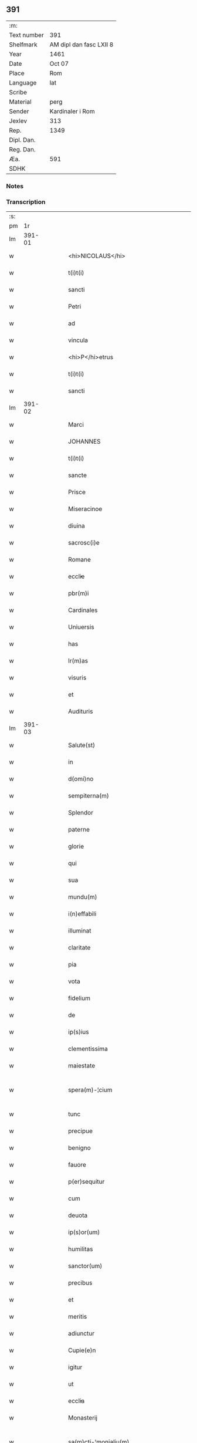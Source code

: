 ** 391
| :m:         |                         |
| Text number | 391                     |
| Shelfmark   | AM dipl dan fasc LXII 8 |
| Year        | 1461                    |
| Date        | Oct 07                  |
| Place       | Rom                     |
| Language    | lat                     |
| Scribe      |                         |
| Material    | perg                    |
| Sender      | Kardinaler i Rom        |
| Jexlev      | 313                     |
| Rep.        | 1349                    |
| Dipl. Dan.  |                         |
| Reg. Dan.   |                         |
| Æa.         | 591                     |
| SDHK        |                         |

*** Notes


*** Transcription
| :s: |        |   |   |   |   |                                             |                                             |   |   |   |   |     |   |   |   |               |
| pm  |     1r |   |   |   |   |                                             |                                             |   |   |   |   |     |   |   |   |               |
| lm  | 391-01 |   |   |   |   |                                             |                                             |   |   |   |   |     |   |   |   |               |
| w   |        |   |   |   |   | <hi>NICOLAUS</hi> | <hi>NICOLAUS</hi>                           |   |   |   |   | lat |   |   |   |        391-01 |
| w   |        |   |   |   |   | t(i)t(i) | tt                                        |   |   |   |   | lat |   |   |   |        391-01 |
| w   |        |   |   |   |   | sancti | ſanı                                       |   |   |   |   | lat |   |   |   |        391-01 |
| w   |        |   |   |   |   | Petri | Petrı                                       |   |   |   |   | lat |   |   |   |        391-01 |
| w   |        |   |   |   |   | ad | ad                                          |   |   |   |   | lat |   |   |   |        391-01 |
| w   |        |   |   |   |   | vincula | víncula                                     |   |   |   |   | lat |   |   |   |        391-01 |
| w   |        |   |   |   |   | <hi>P</hi>etrus | <hi>P</hi>etrus                             |   |   |   |   | lat |   |   |   |        391-01 |
| w   |        |   |   |   |   | t(i)t(i) | tt                                        |   |   |   |   | lat |   |   |   |        391-01 |
| w   |        |   |   |   |   | sancti | ſaní                                       |   |   |   |   | lat |   |   |   |        391-01 |
| lm  | 391-02 |   |   |   |   |                                             |                                             |   |   |   |   |     |   |   |   |               |
| w   |        |   |   |   |   | Marci | Marcı                                       |   |   |   |   | lat |   |   |   |        391-02 |
| w   |        |   |   |   |   | JOHANNES | JOHANNES                                    |   |   |   |   | lat |   |   |   |        391-02 |
| w   |        |   |   |   |   | t(i)t(i) | tt                                        |   |   |   |   | lat |   |   |   |        391-02 |
| w   |        |   |   |   |   | sancte | ſane                                       |   |   |   |   | lat |   |   |   |        391-02 |
| w   |        |   |   |   |   | Prisce | Prıſce                                      |   |   |   |   | lat |   |   |   |        391-02 |
| w   |        |   |   |   |   | Miseracinoe | Mıſeracínoe                                 |   |   |   |   | lat |   |   |   |        391-02 |
| w   |        |   |   |   |   | diuina | díuína                                      |   |   |   |   | lat |   |   |   |        391-02 |
| w   |        |   |   |   |   | sacrosc(i)e | ſacroſc̅e                                    |   |   |   |   | lat |   |   |   |        391-02 |
| w   |        |   |   |   |   | Romane | Romane                                      |   |   |   |   | lat |   |   |   |        391-02 |
| w   |        |   |   |   |   | eccl̕ie | eccl̕ıe                                      |   |   |   |   | lat |   |   |   |        391-02 |
| w   |        |   |   |   |   | pbr(m)i | pbꝛ̅ı                                        |   |   |   |   | lat |   |   |   |        391-02 |
| w   |        |   |   |   |   | Cardinales | Cardınales                                  |   |   |   |   | lat |   |   |   |        391-02 |
| w   |        |   |   |   |   | Uniuersis | Uníuerſıs                                   |   |   |   |   | lat |   |   |   |        391-02 |
| w   |        |   |   |   |   | has | has                                         |   |   |   |   | lat |   |   |   |        391-02 |
| w   |        |   |   |   |   | lr(m)as | lr̅as                                        |   |   |   |   | lat |   |   |   |        391-02 |
| w   |        |   |   |   |   | visuris | vıſurıs                                     |   |   |   |   | lat |   |   |   |        391-02 |
| w   |        |   |   |   |   | et | et                                          |   |   |   |   | lat |   |   |   |        391-02 |
| w   |        |   |   |   |   | Audituris | Audıturıs                                   |   |   |   |   | lat |   |   |   |        391-02 |
| lm  | 391-03 |   |   |   |   |                                             |                                             |   |   |   |   |     |   |   |   |               |
| w   |        |   |   |   |   | Salute(st) | Salute̅                                      |   |   |   |   | lat |   |   |   |        391-03 |
| w   |        |   |   |   |   | in | ın                                          |   |   |   |   | lat |   |   |   |        391-03 |
| w   |        |   |   |   |   | d(omi)no | dn̅o                                         |   |   |   |   | lat |   |   |   |        391-03 |
| w   |        |   |   |   |   | sempiterna(m) | ſempıterna̅                                  |   |   |   |   | lat |   |   |   |        391-03 |
| w   |        |   |   |   |   | Splendor | Splendoꝛ                                    |   |   |   |   | lat |   |   |   |        391-03 |
| w   |        |   |   |   |   | paterne | paterne                                     |   |   |   |   | lat |   |   |   |        391-03 |
| w   |        |   |   |   |   | glorie | gloꝛíe                                      |   |   |   |   | lat |   |   |   |        391-03 |
| w   |        |   |   |   |   | qui | quı                                         |   |   |   |   | lat |   |   |   |        391-03 |
| w   |        |   |   |   |   | sua | ſua                                         |   |   |   |   | lat |   |   |   |        391-03 |
| w   |        |   |   |   |   | mundu(m) | mundu̅                                       |   |   |   |   | lat |   |   |   |        391-03 |
| w   |        |   |   |   |   | i(n)effabili | ı̅eﬀabílí                                    |   |   |   |   | lat |   |   |   |        391-03 |
| w   |        |   |   |   |   | illuminat | íllumınat                                   |   |   |   |   | lat |   |   |   |        391-03 |
| w   |        |   |   |   |   | claritate | clarıtate                                   |   |   |   |   | lat |   |   |   |        391-03 |
| w   |        |   |   |   |   | pia | pıa                                         |   |   |   |   | lat |   |   |   |        391-03 |
| w   |        |   |   |   |   | vota | vota                                        |   |   |   |   | lat |   |   |   |        391-03 |
| w   |        |   |   |   |   | fidelium | fıdelíum                                    |   |   |   |   | lat |   |   |   |        391-03 |
| w   |        |   |   |   |   | de | de                                          |   |   |   |   | lat |   |   |   |        391-03 |
| w   |        |   |   |   |   | ip(s)ius | ıp̅ıus                                       |   |   |   |   | lat |   |   |   |        391-03 |
| w   |        |   |   |   |   | clementissima | clementııma                                |   |   |   |   | lat |   |   |   |        391-03 |
| w   |        |   |   |   |   | maiestate | maıeſtate                                   |   |   |   |   | lat |   |   |   |        391-03 |
| w   |        |   |   |   |   | spera(m)-¦cium | ſpera̅-¦cíum                                 |   |   |   |   | lat |   |   |   | 391-03—391-04 |
| w   |        |   |   |   |   | tunc | tunc                                        |   |   |   |   | lat |   |   |   |        391-04 |
| w   |        |   |   |   |   | precipue | pꝛecıpue                                    |   |   |   |   | lat |   |   |   |        391-04 |
| w   |        |   |   |   |   | benigno | benıgno                                     |   |   |   |   | lat |   |   |   |        391-04 |
| w   |        |   |   |   |   | fauore | fauoꝛe                                      |   |   |   |   | lat |   |   |   |        391-04 |
| w   |        |   |   |   |   | p(er)sequitur | ꝑſequıtur                                   |   |   |   |   | lat |   |   |   |        391-04 |
| w   |        |   |   |   |   | cum | cum                                         |   |   |   |   | lat |   |   |   |        391-04 |
| w   |        |   |   |   |   | deuota | deuota                                      |   |   |   |   | lat |   |   |   |        391-04 |
| w   |        |   |   |   |   | ip(s)or(um) | ıp̅oꝝ                                        |   |   |   |   | lat |   |   |   |        391-04 |
| w   |        |   |   |   |   | humilitas | humılıtas                                   |   |   |   |   | lat |   |   |   |        391-04 |
| w   |        |   |   |   |   | sanctor(um) | ſanctoꝝ                                     |   |   |   |   | lat |   |   |   |        391-04 |
| w   |        |   |   |   |   | precibus | pꝛecıbus                                    |   |   |   |   | lat |   |   |   |        391-04 |
| w   |        |   |   |   |   | et | et                                          |   |   |   |   | lat |   |   |   |        391-04 |
| w   |        |   |   |   |   | meritis | merıtıs                                     |   |   |   |   | lat |   |   |   |        391-04 |
| w   |        |   |   |   |   | adiunctur | adíunctur                                   |   |   |   |   | lat |   |   |   |        391-04 |
| w   |        |   |   |   |   | Cupie(e)n | Cupıen̅                                      |   |   |   |   | lat |   |   |   |        391-04 |
| w   |        |   |   |   |   | igitur | ıgıtur                                      |   |   |   |   | lat |   |   |   |        391-04 |
| w   |        |   |   |   |   | ut | ut                                          |   |   |   |   | lat |   |   |   |        391-04 |
| w   |        |   |   |   |   | eccl̕ia | eccl̕ıa                                      |   |   |   |   | lat |   |   |   |        391-04 |
| w   |        |   |   |   |   | Monasterij | Monaſteꝛí                                  |   |   |   |   | lat |   |   |   |        391-04 |
| w   |        |   |   |   |   | sa(m)cti-¦monialiu(m) | ſa̅ctı-¦monıalıu̅                             |   |   |   |   | lat |   |   |   | 391-04—391-05 |
| w   |        |   |   |   |   | ordinis | oꝛdınıs                                     |   |   |   |   | lat |   |   |   |        391-05 |
| w   |        |   |   |   |   | sancte | ſancte                                      |   |   |   |   | lat |   |   |   |        391-05 |
| w   |        |   |   |   |   | Clare | Clare                                       |   |   |   |   | lat |   |   |   |        391-05 |
| w   |        |   |   |   |   | Ciuitatis | Cíuítatıs                                   |   |   |   |   | lat |   |   |   |        391-05 |
| w   |        |   |   |   |   | Roskilde(e)n | Roılden̅                                    |   |   |   |   | lat |   |   |   |        391-05 |
| w   |        |   |   |   |   | congruis | congruıs                                    |   |   |   |   | lat |   |   |   |        391-05 |
| w   |        |   |   |   |   | frequentetur | frequentetur                                |   |   |   |   | lat |   |   |   |        391-05 |
| w   |        |   |   |   |   | honoribus | honoꝛıbus                                   |   |   |   |   | lat |   |   |   |        391-05 |
| w   |        |   |   |   |   | fidelesq(ue) | fıdelesqꝫ                                   |   |   |   |   | lat |   |   |   |        391-05 |
| w   |        |   |   |   |   | colibencius | colıbencıus                                 |   |   |   |   | lat |   |   |   |        391-05 |
| w   |        |   |   |   |   | deuocionis | deuocíonís                                  |   |   |   |   | lat |   |   |   |        391-05 |
| w   |        |   |   |   |   | causa | cauſa                                       |   |   |   |   | lat |   |   |   |        391-05 |
| w   |        |   |   |   |   | confluant | confluant                                   |   |   |   |   | lat |   |   |   |        391-05 |
| w   |        |   |   |   |   | ad | ad                                          |   |   |   |   | lat |   |   |   |        391-05 |
| w   |        |   |   |   |   | eandem | eandem                                      |   |   |   |   | lat |   |   |   |        391-05 |
| w   |        |   |   |   |   | ac | ac                                          |   |   |   |   | lat |   |   |   |        391-05 |
| lm  | 391-06 |   |   |   |   |                                             |                                             |   |   |   |   |     |   |   |   |               |
| w   |        |   |   |   |   | ip(s)ius | ıp̅ıus                                       |   |   |   |   | lat |   |   |   |        391-06 |
| w   |        |   |   |   |   | et | et                                          |   |   |   |   | lat |   |   |   |        391-06 |
| w   |        |   |   |   |   | Monasterij | Monaﬅerí                                   |   |   |   |   | lat |   |   |   |        391-06 |
| w   |        |   |   |   |   | structuris | ſtructurıs                                  |   |   |   |   | lat |   |   |   |        391-06 |
| w   |        |   |   |   |   | et | et                                          |   |   |   |   | lat |   |   |   |        391-06 |
| w   |        |   |   |   |   | reparacioni | reparacıonı                                 |   |   |   |   | lat |   |   |   |        391-06 |
| w   |        |   |   |   |   | dictaru(m)q(ue) | dıctaꝛu̅qꝫ                                   |   |   |   |   | lat |   |   |   |        391-06 |
| w   |        |   |   |   |   | sanctimonialiu(m) | ſanímonıalıu̅                               |   |   |   |   | lat |   |   |   |        391-06 |
| w   |        |   |   |   |   | sustentacioni | ſuﬅentacıoní                                |   |   |   |   | lat |   |   |   |        391-06 |
| w   |        |   |   |   |   | et | et                                          |   |   |   |   | lat |   |   |   |        391-06 |
| w   |        |   |   |   |   | subuencioni | ſubuencıonı                                 |   |   |   |   | lat |   |   |   |        391-06 |
| w   |        |   |   |   |   | manus | manus                                       |   |   |   |   | lat |   |   |   |        391-06 |
| w   |        |   |   |   |   | porrigant | poꝛrıgant                                   |   |   |   |   | lat |   |   |   |        391-06 |
| w   |        |   |   |   |   | adiutrices | adíutrıces                                  |   |   |   |   | lat |   |   |   |        391-06 |
| w   |        |   |   |   |   | quo | quo                                         |   |   |   |   | lat |   |   |   |        391-06 |
| w   |        |   |   |   |   | ex | ex                                          |   |   |   |   | lat |   |   |   |        391-06 |
| w   |        |   |   |   |   | hoc | hoc                                         |   |   |   |   | lat |   |   |   |        391-06 |
| w   |        |   |   |   |   | ibidem | ıbıdem                                      |   |   |   |   | lat |   |   |   |        391-06 |
| lm  | 391-07 |   |   |   |   |                                             |                                             |   |   |   |   |     |   |   |   |               |
| w   |        |   |   |   |   | dono | dono                                        |   |   |   |   | lat |   |   |   |        391-07 |
| w   |        |   |   |   |   | celestis | celeſtıs                                    |   |   |   |   | lat |   |   |   |        391-07 |
| w   |        |   |   |   |   | gracie | gracıe                                      |   |   |   |   | lat |   |   |   |        391-07 |
| w   |        |   |   |   |   | vberius | vberíus                                     |   |   |   |   | lat |   |   |   |        391-07 |
| w   |        |   |   |   |   | se | ſe                                          |   |   |   |   | lat |   |   |   |        391-07 |
| w   |        |   |   |   |   | nouerint | nouerínt                                    |   |   |   |   | lat |   |   |   |        391-07 |
| w   |        |   |   |   |   | fore | foꝛe                                        |   |   |   |   | lat |   |   |   |        391-07 |
| w   |        |   |   |   |   | refectos | refeos                                     |   |   |   |   | lat |   |   |   |        391-07 |
| w   |        |   |   |   |   | De | De                                          |   |   |   |   | lat |   |   |   |        391-07 |
| w   |        |   |   |   |   | omnipotentis | omnípotentís                                |   |   |   |   | lat |   |   |   |        391-07 |
| w   |        |   |   |   |   | dei | deí                                         |   |   |   |   | lat |   |   |   |        391-07 |
| w   |        |   |   |   |   | misericordia | mıſerıcoꝛdıa                                |   |   |   |   | lat |   |   |   |        391-07 |
| w   |        |   |   |   |   | et | et                                          |   |   |   |   | lat |   |   |   |        391-07 |
| w   |        |   |   |   |   | beator(um) | beatoꝝ                                      |   |   |   |   | lat |   |   |   |        391-07 |
| w   |        |   |   |   |   | Petri | Petrı                                       |   |   |   |   | lat |   |   |   |        391-07 |
| w   |        |   |   |   |   | et | et                                          |   |   |   |   | lat |   |   |   |        391-07 |
| w   |        |   |   |   |   | Pauli | Paulı                                       |   |   |   |   | lat |   |   |   |        391-07 |
| w   |        |   |   |   |   | Apl̕or(um) | Apl̕oꝝ                                       |   |   |   |   | lat |   |   |   |        391-07 |
| w   |        |   |   |   |   | eius | eíus                                        |   |   |   |   | lat |   |   |   |        391-07 |
| w   |        |   |   |   |   | au(ra)cte | auᷓcte                                       |   |   |   |   | lat |   |   |   |        391-07 |
| w   |        |   |   |   |   | confisi | confıſı                                     |   |   |   |   | lat |   |   |   |        391-07 |
| w   |        |   |   |   |   | om(n)ibus | om̅ıbus                                      |   |   |   |   | lat |   |   |   |        391-07 |
| w   |        |   |   |   |   | et | et                                          |   |   |   |   | lat |   |   |   |        391-07 |
| lm  | 391-08 |   |   |   |   |                                             |                                             |   |   |   |   |     |   |   |   |               |
| w   |        |   |   |   |   | singulis | ſíngulıs                                    |   |   |   |   | lat |   |   |   |        391-08 |
| w   |        |   |   |   |   | vere | vere                                        |   |   |   |   | lat |   |   |   |        391-08 |
| w   |        |   |   |   |   | penitentibus | penıtentıbus                                |   |   |   |   | lat |   |   |   |        391-08 |
| w   |        |   |   |   |   | et | et                                          |   |   |   |   | lat |   |   |   |        391-08 |
| w   |        |   |   |   |   | confessis | confeıs                                    |   |   |   |   | lat |   |   |   |        391-08 |
| w   |        |   |   |   |   | qui | quı                                         |   |   |   |   | lat |   |   |   |        391-08 |
| w   |        |   |   |   |   | dictam | dıctam                                      |   |   |   |   | lat |   |   |   |        391-08 |
| w   |        |   |   |   |   | eccl̕iam | eccl̕ıam                                     |   |   |   |   | lat |   |   |   |        391-08 |
| w   |        |   |   |   |   | in | ın                                          |   |   |   |   | lat |   |   |   |        391-08 |
| w   |        |   |   |   |   | die | dıe                                         |   |   |   |   | lat |   |   |   |        391-08 |
| w   |        |   |   |   |   | parasceues | paraſceues                                  |   |   |   |   | lat |   |   |   |        391-08 |
| w   |        |   |   |   |   | ac | ac                                          |   |   |   |   | lat |   |   |   |        391-08 |
| w   |        |   |   |   |   | d(omi)nicis | dn̅ıcıs                                      |   |   |   |   | lat |   |   |   |        391-08 |
| w   |        |   |   |   |   | resurrectionis | reſurrectıonıs                              |   |   |   |   | lat |   |   |   |        391-08 |
| w   |        |   |   |   |   | d(omi)ni | dn̅ı                                         |   |   |   |   | lat |   |   |   |        391-08 |
| w   |        |   |   |   |   | n(ost)ri | nr̅ı                                         |   |   |   |   | lat |   |   |   |        391-08 |
| w   |        |   |   |   |   | Jh(m)u | Jh̅u                                         |   |   |   |   | lat |   |   |   |        391-08 |
| w   |        |   |   |   |   | (Christ)i | xp̅ı                                         |   |   |   |   | lat |   |   |   |        391-08 |
| w   |        |   |   |   |   | et | et                                          |   |   |   |   | lat |   |   |   |        391-08 |
| w   |        |   |   |   |   | Pentecostes | Pentecoﬅes                                  |   |   |   |   | lat |   |   |   |        391-08 |
| w   |        |   |   |   |   | necno(m) | necno̅                                       |   |   |   |   | lat |   |   |   |        391-08 |
| w   |        |   |   |   |   | eiusde(st) | eıuſde̅                                      |   |   |   |   | lat |   |   |   |        391-08 |
| w   |        |   |   |   |   | sancte | ſane                                       |   |   |   |   | lat |   |   |   |        391-08 |
| w   |        |   |   |   |   | Clare | Claꝛe                                       |   |   |   |   | lat |   |   |   |        391-08 |
| lm  | 391-09 |   |   |   |   |                                             |                                             |   |   |   |   |     |   |   |   |               |
| w   |        |   |   |   |   | in | ın                                          |   |   |   |   | lat |   |   |   |        391-09 |
| w   |        |   |   |   |   | cuius | cuıus                                       |   |   |   |   | lat |   |   |   |        391-09 |
| w   |        |   |   |   |   | honorem | honoꝛem                                     |   |   |   |   | lat |   |   |   |        391-09 |
| w   |        |   |   |   |   | dicta | dıa                                        |   |   |   |   | lat |   |   |   |        391-09 |
| w   |        |   |   |   |   | eccl̕ia | eccl̕ıa                                      |   |   |   |   | lat |   |   |   |        391-09 |
| w   |        |   |   |   |   | existit | exıﬅıt                                      |   |   |   |   | lat |   |   |   |        391-09 |
| w   |        |   |   |   |   | et | et                                          |   |   |   |   | lat |   |   |   |        391-09 |
| w   |        |   |   |   |   | ip(s)ius | ıp̅ıus                                       |   |   |   |   | lat |   |   |   |        391-09 |
| w   |        |   |   |   |   | eccl̕ie | eccl̕ıe                                      |   |   |   |   | lat |   |   |   |        391-09 |
| w   |        |   |   |   |   | dedicacionis | dedıcacıonıſ                                |   |   |   |   | lat |   |   |   |        391-09 |
| w   |        |   |   |   |   | festiuitatibus | feſtíuıtatıbus                              |   |   |   |   | lat |   |   |   |        391-09 |
| w   |        |   |   |   |   | et | et                                          |   |   |   |   | lat |   |   |   |        391-09 |
| w   |        |   |   |   |   | celebritate | celebrıtate                                 |   |   |   |   | lat |   |   |   |        391-09 |
| w   |        |   |   |   |   | huiusmodi | huíuſmodı                                   |   |   |   |   | lat |   |   |   |        391-09 |
| w   |        |   |   |   |   | deuote | deuote                                      |   |   |   |   | lat |   |   |   |        391-09 |
| w   |        |   |   |   |   | visitauerint | vıſıtauerınt                                |   |   |   |   | lat |   |   |   |        391-09 |
| w   |        |   |   |   |   | a(m)nuatim | a̅nuatím                                     |   |   |   |   | lat |   |   |   |        391-09 |
| w   |        |   |   |   |   | et | et                                          |   |   |   |   | lat |   |   |   |        391-09 |
| w   |        |   |   |   |   | ad | ad                                          |   |   |   |   | lat |   |   |   |        391-09 |
| w   |        |   |   |   |   | co(m)struc-¦tionem | co̅ﬅruc-¦tıonem                              |   |   |   |   | lat |   |   |   | 391-09—391-10 |
| w   |        |   |   |   |   | reparacionem | reparacıonem                                |   |   |   |   | lat |   |   |   |        391-10 |
| w   |        |   |   |   |   | et | et                                          |   |   |   |   | lat |   |   |   |        391-10 |
| w   |        |   |   |   |   | augmentacionem | augmentacıonem                              |   |   |   |   | lat |   |   |   |        391-10 |
| w   |        |   |   |   |   | edificiorum | edıfícíoꝛum                                 |   |   |   |   | lat |   |   |   |        391-10 |
| w   |        |   |   |   |   | calicum | calıcum                                     |   |   |   |   | lat |   |   |   |        391-10 |
| w   |        |   |   |   |   | libror(um) | lıbꝛoꝝ                                      |   |   |   |   | lat |   |   |   |        391-10 |
| w   |        |   |   |   |   | campanar(um) | campanaꝝ                                    |   |   |   |   | lat |   |   |   |        391-10 |
| w   |        |   |   |   |   | alioru(m)q(ue) | alıoꝛu̅qꝫ                                    |   |   |   |   | lat |   |   |   |        391-10 |
| w   |        |   |   |   |   | ornamentoru(m) | oꝛnamentoꝛu̅                                 |   |   |   |   | lat |   |   |   |        391-10 |
| w   |        |   |   |   |   | pro | pꝛo                                         |   |   |   |   | lat |   |   |   |        391-10 |
| w   |        |   |   |   |   | diuino | díuíno                                      |   |   |   |   | lat |   |   |   |        391-10 |
| w   |        |   |   |   |   | cultu | cultu                                       |   |   |   |   | lat |   |   |   |        391-10 |
| w   |        |   |   |   |   | necessarior(um) | necearıoꝝ                                  |   |   |   |   | lat |   |   |   |        391-10 |
| w   |        |   |   |   |   | in | ın                                          |   |   |   |   | lat |   |   |   |        391-10 |
| w   |        |   |   |   |   | dictis | dııs                                       |   |   |   |   | lat |   |   |   |        391-10 |
| w   |        |   |   |   |   | eccl̕ia | eccl̕ıa                                      |   |   |   |   | lat |   |   |   |        391-10 |
| w   |        |   |   |   |   | et | et                                          |   |   |   |   | lat |   |   |   |        391-10 |
| lm  | 391-11 |   |   |   |   |                                             |                                             |   |   |   |   |     |   |   |   |               |
| w   |        |   |   |   |   | Monasterio | Monaſterıo                                  |   |   |   |   | lat |   |   |   |        391-11 |
| w   |        |   |   |   |   | et | et                                          |   |   |   |   | lat |   |   |   |        391-11 |
| w   |        |   |   |   |   | ad | ad                                          |   |   |   |   | lat |   |   |   |        391-11 |
| w   |        |   |   |   |   | ip(m)arum | ıp̅aꝛum                                      |   |   |   |   | lat |   |   |   |        391-11 |
| w   |        |   |   |   |   | sanctimonialiu(m) | ſanímoníalíu̅                               |   |   |   |   | lat |   |   |   |        391-11 |
| w   |        |   |   |   |   | sustentacione(st) | ſuſtentacıone̅                               |   |   |   |   | lat |   |   |   |        391-11 |
| w   |        |   |   |   |   | et | et                                          |   |   |   |   | lat |   |   |   |        391-11 |
| w   |        |   |   |   |   | subuencione(st) | ſubuencıone̅                                 |   |   |   |   | lat |   |   |   |        391-11 |
| w   |        |   |   |   |   | in | ın                                          |   |   |   |   | lat |   |   |   |        391-11 |
| w   |        |   |   |   |   | earum | eaꝛum                                       |   |   |   |   | lat |   |   |   |        391-11 |
| w   |        |   |   |   |   | necessitatibus | neceıtatıbus                               |   |   |   |   | lat |   |   |   |        391-11 |
| w   |        |   |   |   |   | de | de                                          |   |   |   |   | lat |   |   |   |        391-11 |
| w   |        |   |   |   |   | bonis | bonıs                                       |   |   |   |   | lat |   |   |   |        391-11 |
| w   |        |   |   |   |   | sibi | ſıbı                                        |   |   |   |   | lat |   |   |   |        391-11 |
| w   |        |   |   |   |   | a | a                                           |   |   |   |   | lat |   |   |   |        391-11 |
| w   |        |   |   |   |   | deo | deo                                         |   |   |   |   | lat |   |   |   |        391-11 |
| w   |        |   |   |   |   | collatis | collatıs                                    |   |   |   |   | lat |   |   |   |        391-11 |
| w   |        |   |   |   |   | pie | pıe                                         |   |   |   |   | lat |   |   |   |        391-11 |
| w   |        |   |   |   |   | et | et                                          |   |   |   |   | lat |   |   |   |        391-11 |
| w   |        |   |   |   |   | caritatiue | carıtatıue                                  |   |   |   |   | lat |   |   |   |        391-11 |
| w   |        |   |   |   |   | quocienscu(m)q(ue) | quocıenſcu̅qꝫ                                |   |   |   |   | lat |   |   |   |        391-11 |
| lm  | 391-12 |   |   |   |   |                                             |                                             |   |   |   |   |     |   |   |   |               |
| w   |        |   |   |   |   | manus | manus                                       |   |   |   |   | lat |   |   |   |        391-12 |
| w   |        |   |   |   |   | porrexerint | poꝛrexerínt                                 |   |   |   |   | lat |   |   |   |        391-12 |
| w   |        |   |   |   |   | adiutrices | adíutrıces                                  |   |   |   |   | lat |   |   |   |        391-12 |
| w   |        |   |   |   |   | Nos | Nos                                         |   |   |   |   | lat |   |   |   |        391-12 |
| w   |        |   |   |   |   | Cardinales | Cardınales                                  |   |   |   |   | lat |   |   |   |        391-12 |
| w   |        |   |   |   |   | prfati | pꝛfatı                                      |   |   |   |   | lat |   |   |   |        391-12 |
| w   |        |   |   |   |   | et | et                                          |   |   |   |   | lat |   |   |   |        391-12 |
| w   |        |   |   |   |   | quilibet | quılıbet                                    |   |   |   |   | lat |   |   |   |        391-12 |
| w   |        |   |   |   |   | n(ost)r(u)m | nr̅m                                         |   |   |   |   | lat |   |   |   |        391-12 |
| w   |        |   |   |   |   | pro | pꝛo                                         |   |   |   |   | lat |   |   |   |        391-12 |
| w   |        |   |   |   |   | qualibet | qualıbet                                    |   |   |   |   | lat |   |   |   |        391-12 |
| w   |        |   |   |   |   | vice | vıce                                        |   |   |   |   | lat |   |   |   |        391-12 |
| w   |        |   |   |   |   | et | et                                          |   |   |   |   | lat |   |   |   |        391-12 |
| w   |        |   |   |   |   | qualibet | qualıbet                                    |   |   |   |   | lat |   |   |   |        391-12 |
| w   |        |   |   |   |   | dierum | dıeꝛum                                      |   |   |   |   | lat |   |   |   |        391-12 |
| w   |        |   |   |   |   | et | et                                          |   |   |   |   | lat |   |   |   |        391-12 |
| w   |        |   |   |   |   | festiuitatu(m) | feſtıuıtatu̅                                 |   |   |   |   | lat |   |   |   |        391-12 |
| w   |        |   |   |   |   | predictar(um) | pꝛedıctaꝝ                                   |   |   |   |   | lat |   |   |   |        391-12 |
| w   |        |   |   |   |   | ac | ac                                          |   |   |   |   | lat |   |   |   |        391-12 |
| w   |        |   |   |   |   | celebritate | celebrıtate                                 |   |   |   |   | lat |   |   |   |        391-12 |
| w   |        |   |   |   |   | huius-¦modi | huíuſ-¦modı                                 |   |   |   |   | lat |   |   |   | 391-12—391-13 |
| w   |        |   |   |   |   | Centum | Centum                                      |   |   |   |   | lat |   |   |   |        391-13 |
| w   |        |   |   |   |   | dies | dıes                                        |   |   |   |   | lat |   |   |   |        391-13 |
| w   |        |   |   |   |   | indulgenciar(um) | ındulgencıaꝝ                                |   |   |   |   | lat |   |   |   |        391-13 |
| w   |        |   |   |   |   | de | de                                          |   |   |   |   | lat |   |   |   |        391-13 |
| w   |        |   |   |   |   | i(n)iunctis | ı̅ıunıs                                     |   |   |   |   | lat |   |   |   |        391-13 |
| w   |        |   |   |   |   | eis | eıs                                         |   |   |   |   | lat |   |   |   |        391-13 |
| w   |        |   |   |   |   | penitencijs | penıtencıȷs                                 |   |   |   |   | lat |   |   |   |        391-13 |
| w   |        |   |   |   |   | misericorditer | mıſerıcoꝛdıter                              |   |   |   |   | lat |   |   |   |        391-13 |
| w   |        |   |   |   |   | in | ın                                          |   |   |   |   | lat |   |   |   |        391-13 |
| w   |        |   |   |   |   | d(omi)no | dn̅o                                         |   |   |   |   | lat |   |   |   |        391-13 |
| w   |        |   |   |   |   | relaxamus | relaxamus                                   |   |   |   |   | lat |   |   |   |        391-13 |
| w   |        |   |   |   |   | Presentibus | Preſentıbus                                 |   |   |   |   | lat |   |   |   |        391-13 |
| w   |        |   |   |   |   | vero | vero                                        |   |   |   |   | lat |   |   |   |        391-13 |
| w   |        |   |   |   |   | perpetuis | perpetuís                                   |   |   |   |   | lat |   |   |   |        391-13 |
| w   |        |   |   |   |   | futuris | futurıs                                     |   |   |   |   | lat |   |   |   |        391-13 |
| w   |        |   |   |   |   | temporibus | tempoꝛıbus                                  |   |   |   |   | lat |   |   |   |        391-13 |
| w   |        |   |   |   |   | duraturis | duraturıs                                   |   |   |   |   | lat |   |   |   |        391-13 |
| lm  | 391-14 |   |   |   |   |                                             |                                             |   |   |   |   |     |   |   |   |               |
| w   |        |   |   |   |   | Jn | Jn                                          |   |   |   |   | lat |   |   |   |        391-14 |
| w   |        |   |   |   |   | quorum | quoꝛum                                      |   |   |   |   | lat |   |   |   |        391-14 |
| w   |        |   |   |   |   | om(n)ium | om̅ıum                                       |   |   |   |   | lat |   |   |   |        391-14 |
| w   |        |   |   |   |   | et | et                                          |   |   |   |   | lat |   |   |   |        391-14 |
| w   |        |   |   |   |   | singulor(um) | ſínguloꝝ                                    |   |   |   |   | lat |   |   |   |        391-14 |
| w   |        |   |   |   |   | fidem | fıdem                                       |   |   |   |   | lat |   |   |   |        391-14 |
| w   |        |   |   |   |   | et | et                                          |   |   |   |   | lat |   |   |   |        391-14 |
| w   |        |   |   |   |   | testimoniu(m) | teſtımonıu̅                                  |   |   |   |   | lat |   |   |   |        391-14 |
| w   |        |   |   |   |   | premissor(um) | pꝛemıoꝝ                                    |   |   |   |   | lat |   |   |   |        391-14 |
| w   |        |   |   |   |   | presentes | preſentes                                   |   |   |   |   | lat |   |   |   |        391-14 |
| w   |        |   |   |   |   | lr(m)as | lr̅as                                        |   |   |   |   | lat |   |   |   |        391-14 |
| w   |        |   |   |   |   | n(ost)ras | nr̅as                                        |   |   |   |   | lat |   |   |   |        391-14 |
| w   |        |   |   |   |   | exinde | exınde                                      |   |   |   |   | lat |   |   |   |        391-14 |
| w   |        |   |   |   |   | fieri | fıerı                                       |   |   |   |   | lat |   |   |   |        391-14 |
| w   |        |   |   |   |   | n(ost)ror(um)q(ue) | nr̅oꝝqꝫ                                      |   |   |   |   | lat |   |   |   |        391-14 |
| w   |        |   |   |   |   | Cardinalatuu(m) | Cardínalatuu̅                                |   |   |   |   | lat |   |   |   |        391-14 |
| w   |        |   |   |   |   | Sigillorum | Sıgılloꝛum                                  |   |   |   |   | lat |   |   |   |        391-14 |
| w   |        |   |   |   |   | iussimus | íuımus                                     |   |   |   |   | lat |   |   |   |        391-14 |
| w   |        |   |   |   |   | et | et                                          |   |   |   |   | lat |   |   |   |        391-14 |
| w   |        |   |   |   |   | fecimus | fecímus                                     |   |   |   |   | lat |   |   |   |        391-14 |
| w   |        |   |   |   |   | appe(st)-¦sione | ae̅-¦ſıone                                  |   |   |   |   | lat |   |   |   | 391-14—391-15 |
| w   |        |   |   |   |   | co(m)muniri | co̅munırı                                    |   |   |   |   | lat |   |   |   |        391-15 |
| w   |        |   |   |   |   | Dat̕ | Dat̕                                         |   |   |   |   | lat |   |   |   |        391-15 |
| w   |        |   |   |   |   | Rome | Rome                                        |   |   |   |   | lat |   |   |   |        391-15 |
| w   |        |   |   |   |   | in | ın                                          |   |   |   |   | lat |   |   |   |        391-15 |
| w   |        |   |   |   |   | domibus | domıbus                                     |   |   |   |   | lat |   |   |   |        391-15 |
| w   |        |   |   |   |   | n(ost)rarum | nr̅arum                                      |   |   |   |   | lat |   |   |   |        391-15 |
| w   |        |   |   |   |   | solitar(um) | ſolıtaꝝ                                     |   |   |   |   | lat |   |   |   |        391-15 |
| w   |        |   |   |   |   | residenciar(um) | reſıdencıaꝝ                                 |   |   |   |   | lat |   |   |   |        391-15 |
| w   |        |   |   |   |   | Sub | Sub                                         |   |   |   |   | lat |   |   |   |        391-15 |
| w   |        |   |   |   |   | anno | Anno                                        |   |   |   |   | lat |   |   |   |        391-15 |
| w   |        |   |   |   |   | a | a                                           |   |   |   |   | lat |   |   |   |        391-15 |
| w   |        |   |   |   |   | natiuitate | natıuıtate                                  |   |   |   |   | lat |   |   |   |        391-15 |
| w   |        |   |   |   |   | d(omi)ni | dn̅ı                                         |   |   |   |   | lat |   |   |   |        391-15 |
| w   |        |   |   |   |   | Millesimoquadringentesimosexagesimoprimo | Mılleſımoquadꝛíngenteſımoſexageſımoprımo    |   |   |   |   | lat |   |   |   |        391-15 |
| w   |        |   |   |   |   | In | In                                          |   |   |   |   | lat |   |   |   |        391-15 |
| w   |        |   |   |   |   | dic-¦tione | dıc-¦tıone                                  |   |   |   |   | lat |   |   |   | 391-15—391-16 |
| w   |        |   |   |   |   | Nona | Nona                                        |   |   |   |   | lat |   |   |   |        391-16 |
| w   |        |   |   |   |   | Die | Dıe                                         |   |   |   |   | lat |   |   |   |        391-16 |
| w   |        |   |   |   |   | vero | vero                                        |   |   |   |   | lat |   |   |   |        391-16 |
| w   |        |   |   |   |   | Septima | Septíma                                     |   |   |   |   | lat |   |   |   |        391-16 |
| w   |        |   |   |   |   | me(st)sis | me̅ſıs                                       |   |   |   |   | lat |   |   |   |        391-16 |
| w   |        |   |   |   |   | Octobris | Octobꝛıs                                    |   |   |   |   | lat |   |   |   |        391-16 |
| w   |        |   |   |   |   | Pontificatus | Pontıfıcatus                                |   |   |   |   | lat |   |   |   |        391-16 |
| w   |        |   |   |   |   | sanctissimi | ſanıımı                                   |   |   |   |   | lat |   |   |   |        391-16 |
| w   |        |   |   |   |   | in | ın                                          |   |   |   |   | lat |   |   |   |        391-16 |
| w   |        |   |   |   |   | (Christ)o | xp̅o                                         |   |   |   |   | lat |   |   |   |        391-16 |
| w   |        |   |   |   |   | p(at)ris | pr̅ıs                                        |   |   |   |   | lat |   |   |   |        391-16 |
| w   |        |   |   |   |   | et | et                                          |   |   |   |   | lat |   |   |   |        391-16 |
| w   |        |   |   |   |   | d(omi)ni | dn̅ı                                         |   |   |   |   | lat |   |   |   |        391-16 |
| w   |        |   |   |   |   | n(ost)ri | nr̅ı                                         |   |   |   |   | lat |   |   |   |        391-16 |
| w   |        |   |   |   |   | d(omi)ni | dn̅ı                                         |   |   |   |   | lat |   |   |   |        391-16 |
| w   |        |   |   |   |   | Pij | Pıȷ                                         |   |   |   |   | lat |   |   |   |        391-16 |
| w   |        |   |   |   |   | diuina | dıuına                                      |   |   |   |   | lat |   |   |   |        391-16 |
| w   |        |   |   |   |   | p(ro)uiden(ra) | ꝓuıdenᷓ                                      |   |   |   |   | lat |   |   |   |        391-16 |
| w   |        |   |   |   |   | pp(ra)e | ᷓe                                          |   |   |   |   | lat |   |   |   |        391-16 |
| w   |        |   |   |   |   | Secundi | Secundı                                     |   |   |   |   | lat |   |   |   |        391-16 |
| w   |        |   |   |   |   | anno | Anno                                        |   |   |   |   | lat |   |   |   |        391-16 |
| w   |        |   |   |   |   | Quarto. | Quarto                                      |   |   |   |   | lat |   |   |   |        391-16 |
| lm  | 391-17 |   |   |   |   |                                             |                                             |   |   |   |   |     |   |   |   |               |
| w   |        |   |   |   |   | <add¤resp "transcriber"¤place "nextPage">Ad | <add¤resp "transcriber"¤place "nextPage">Ad |   |   |   |   | lat |   |   |   |        391-17 |
| w   |        |   |   |   |   | laudem | laude                                      |   |   |   |   | lat |   |   |   |        391-17 |
| w   |        |   |   |   |   | om(n)ipotentis | om̅ıpotentıs                                 |   |   |   |   | lat |   |   |   |        391-17 |
| w   |        |   |   |   |   | dei | dei                                         |   |   |   |   | lat |   |   |   |        391-17 |
| w   |        |   |   |   |   | beate | beate                                       |   |   |   |   | lat |   |   |   |        391-17 |
| w   |        |   |   |   |   | Clare | Clare                                       |   |   |   |   | lat |   |   |   |        391-17 |
| w   |        |   |   |   |   | virginis | vırgını                                    |   |   |   |   | lat |   |   |   |        391-17 |
| w   |        |   |   |   |   | Jnclie | Jnclıe                                      |   |   |   |   | lat |   |   |   |        391-17 |
| w   |        |   |   |   |   | et | et                                          |   |   |   |   | lat |   |   |   |        391-17 |
| w   |        |   |   |   |   | om(n)ium | om̅ıu                                       |   |   |   |   | lat |   |   |   |        391-17 |
| w   |        |   |   |   |   | sanctoru(m) | ſanctoꝛu̅                                    |   |   |   |   | lat |   |   |   |        391-17 |
| w   |        |   |   |   |   | Frater | Frater                                      |   |   |   |   | lat |   |   |   |        391-17 |
| w   |        |   |   |   |   | Olauus | Olauu                                      |   |   |   |   | lat |   |   |   |        391-17 |
| w   |        |   |   |   |   | lector | lectoꝛ                                      |   |   |   |   | lat |   |   |   |        391-17 |
| w   |        |   |   |   |   | domus | domus                                       |   |   |   |   | lat |   |   |   |        391-17 |
| w   |        |   |   |   |   | Nestuede(e)n | Neﬅuede̅                                    |   |   |   |   | lat |   |   |   |        391-17 |
| w   |        |   |   |   |   | ordinis | oꝛdınıs                                     |   |   |   |   | lat |   |   |   |        391-17 |
| w   |        |   |   |   |   | Minoru(m) | Mínoꝛu̅                                      |   |   |   |   | lat |   |   |   |        391-17 |
| w   |        |   |   |   |   | p(ro)tirauit | ꝓtırauıt                                    |   |   |   |   | lat |   |   |   |        391-17 |
| w   |        |   |   |   |   |                                             |                                             |   |   |   |   | lat |   |   |   |        391-17 |
| w   |        |   |   |   |   | huic | huıc                                        |   |   |   |   | lat |   |   |   |        391-17 |
| w   |        |   |   |   |   | loco | loco                                        |   |   |   |   | lat |   |   |   |        391-17 |
| w   |        |   |   |   |   | has | ha                                         |   |   |   |   | lat |   |   |   |        391-17 |
| w   |        |   |   |   |   | Jndulgencias | Jndulgencıa                                |   |   |   |   | lat |   |   |   |        391-17 |
| w   |        |   |   |   |   | Jn | Jn                                          |   |   |   |   | lat |   |   |   |        391-17 |
| w   |        |   |   |   |   | Cura | Cura                                        |   |   |   |   | lat |   |   |   |        391-17 |
| w   |        |   |   |   |   | p(ro) | ꝓ                                           |   |   |   |   | lat |   |   |   |        391-17 |
| w   |        |   |   |   |   | quo | quo                                         |   |   |   |   | lat |   |   |   |        391-17 |
| w   |        |   |   |   |   | deum | deu                                        |   |   |   |   | lat |   |   |   |        391-17 |
| w   |        |   |   |   |   | orate.</add> | oꝛate.</add>                                |   |   |   |   | lat |   |   |   |        391-17 |
| :e: |        |   |   |   |   |                                             |                                             |   |   |   |   |     |   |   |   |               |
